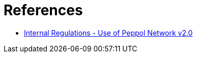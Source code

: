 = References

* https://openpeppol.atlassian.net/wiki/spaces/AF/pages/2889252865/Internal+Regulations[Internal Regulations - Use of Peppol Network v2.0]
